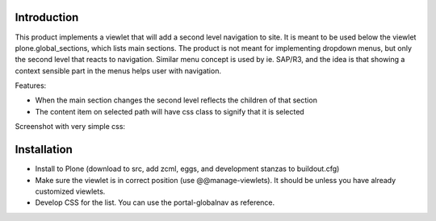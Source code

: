 Introduction
============

This product implements a viewlet that will add a second level navigation to site. It is meant to be used below the viewlet plone.global_sections, which lists main sections. The product is not meant for implementing dropdown menus, but only the second level that reacts to navigation. Similar menu concept is used by ie. SAP/R3, and the idea is that showing a context sensible part in the menus helps user with navigation.

Features:

- When the main section changes the second level reflects the children of that section
- The content item on selected path will have css class to signify that it is selected

Screenshot with very simple css:

.. image:: https://raw.github.com/collective/collective.secondlevel/master/docs/screenshot.png

Installation
============

- Install to Plone (download to src, add zcml, eggs, and development stanzas to buildout.cfg)
- Make sure the viewlet is in correct position (use @@manage-viewlets). It should be unless you have already customized viewlets.
- Develop CSS for the list. You can use the portal-globalnav as reference.
 
